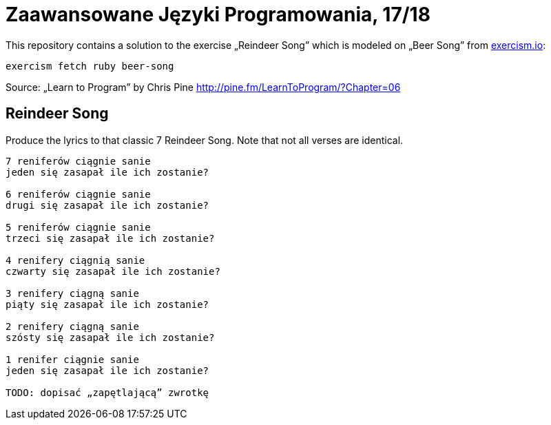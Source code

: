 # Zaawansowane Języki Programowania, 17/18
:source-highlighter: pygments
:pygments-style: pastie
:icons: font
:experimental:
:imagesdir: ./images

This repository contains a solution to the exercise „Reindeer Song”
which is modeled on „Beer Song” from http://exercism.io[exercism.io]:
```sh
exercism fetch ruby beer-song
```
Source: „Learn to Program” by Chris Pine
http://pine.fm/LearnToProgram/?Chapter=06[http://pine.fm/LearnToProgram/?Chapter=06]


## Reindeer Song

Produce the lyrics to that classic 7 Reindeer Song.
Note that not all verses are identical.

```plain
7 reniferów ciągnie sanie
jeden się zasapał ile ich zostanie?

6 reniferów ciągnie sanie
drugi się zasapał ile ich zostanie?

5 reniferów ciągnie sanie
trzeci się zasapał ile ich zostanie?

4 renifery ciągnią sanie
czwarty się zasapał ile ich zostanie?

3 renifery ciągną sanie
piąty się zasapał ile ich zostanie?

2 renifery ciągną sanie
szósty się zasapał ile ich zostanie?

1 renifer ciągnie sanie
jeden się zasapał ile ich zostanie?

TODO: dopisać „zapętlającą” zwrotkę
```
